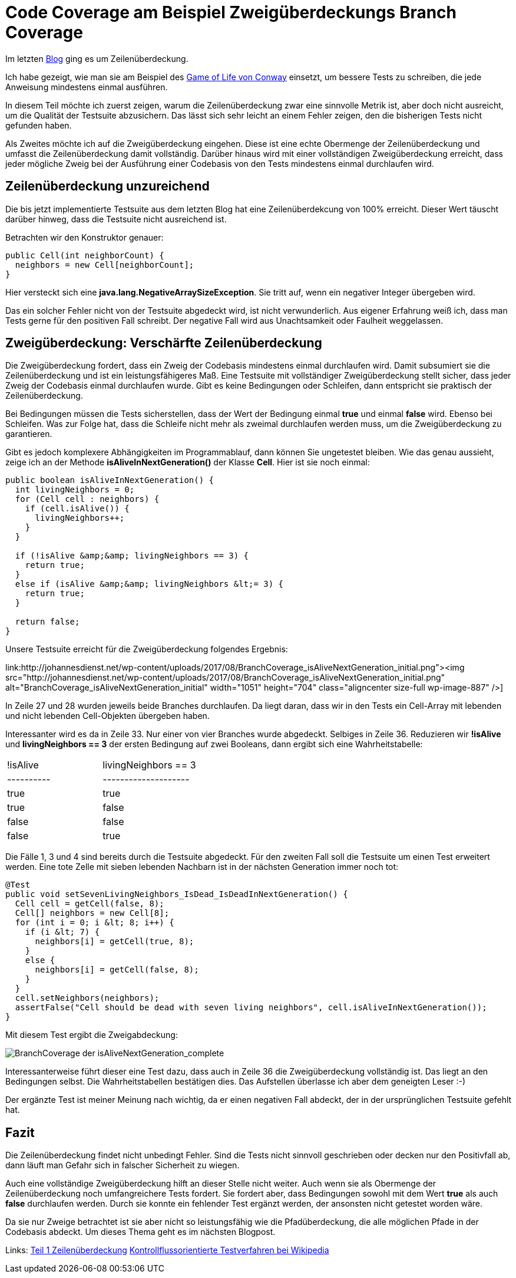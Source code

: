 = Code Coverage am Beispiel Zweigüberdeckungs Branch Coverage
:jbake-date: 2019-07-27
:jbake-author: JohannesDienst
:jbake-type: post
:jbake-status: published
:jbake-tags: codemetriken, branch coverage

Im letzten link:/blog/2019/Code_Coverage+am_Beispiel_Zeilenueberdeckung_Line_Coverage.html[Blog] ging es um Zeilenüberdeckung.

Ich habe gezeigt, wie man sie am Beispiel des link:https://de.wikipedia.org/wiki/Conways_Spiel_des_Lebens[Game of Life von Conway] einsetzt,
um bessere Tests zu schreiben, die jede Anweisung mindestens einmal ausführen.

In diesem Teil möchte ich zuerst zeigen, warum die Zeilenüberdeckung zwar eine sinnvolle Metrik ist, aber doch nicht ausreicht,
um die Qualität der Testsuite abzusichern. Das lässt sich sehr leicht an einem Fehler zeigen, den die bisherigen Tests nicht gefunden haben.

Als Zweites möchte ich auf die Zweigüberdeckung eingehen. Diese ist eine echte Obermenge der Zeilenüberdeckung und umfasst die
Zeilenüberdeckung damit vollständig. Darüber hinaus wird mit einer vollständigen Zweigüberdeckung erreicht, dass jeder mögliche Zweig
bei der Ausführung einer Codebasis von den Tests mindestens einmal durchlaufen wird.

== Zeilenüberdeckung unzureichend
Die bis jetzt implementierte Testsuite aus dem letzten Blog hat eine Zeilenüberdekcung von 100% erreicht. Dieser Wert täuscht darüber hinweg,
dass die Testsuite nicht ausreichend ist.

Betrachten wir den Konstruktor genauer:

----
public Cell(int neighborCount) {
  neighbors = new Cell[neighborCount];
}
----

Hier versteckt sich eine *java.lang.NegativeArraySizeException*. Sie tritt auf, wenn ein negativer Integer übergeben wird.

Das ein solcher Fehler nicht von der Testsuite abgedeckt wird, ist nicht verwunderlich. Aus eigener Erfahrung weiß ich,
dass man Tests gerne für den positiven Fall schreibt. Der negative Fall wird aus Unachtsamkeit oder Faulheit weggelassen.

== Zweigüberdeckung: Verschärfte Zeilenüberdeckung
Die Zweigüberdeckung fordert, dass ein Zweig der Codebasis mindestens einmal durchlaufen wird. Damit subsumiert sie die
Zeilenüberdeckung und ist ein leistungsfähigeres Maß. Eine Testsuite mit vollständiger Zweigüberdeckung stellt sicher,
dass jeder Zweig der Codebasis einmal durchlaufen wurde. Gibt es keine Bedingungen oder Schleifen, dann entspricht sie praktisch der Zeilenüberdeckung.

Bei Bedingungen müssen die Tests sicherstellen, dass der Wert der Bedingung einmal *true* und einmal *false* wird.
Ebenso bei Schleifen. Was zur Folge hat, dass die Schleife nicht mehr als zweimal durchlaufen werden muss, um die Zweigüberdeckung zu garantieren.

Gibt es jedoch komplexere Abhängigkeiten im Programmablauf, dann können Sie ungetestet bleiben. Wie das genau aussieht,
zeige ich an der Methode *isAliveInNextGeneration()* der Klasse *Cell*. Hier ist sie noch einmal:

----
public boolean isAliveInNextGeneration() {
  int livingNeighbors = 0;
  for (Cell cell : neighbors) {
    if (cell.isAlive()) {
      livingNeighbors++;
    }
  }

  if (!isAlive &amp;&amp; livingNeighbors == 3) {
    return true;
  }
  else if (isAlive &amp;&amp; livingNeighbors &lt;= 3) {
    return true;
  }

  return false;
}
----

Unsere Testsuite erreicht für die Zweigüberdeckung folgendes Ergebnis:

link:http://johannesdienst.net/wp-content/uploads/2017/08/BranchCoverage_isAliveNextGeneration_initial.png"><img src="http://johannesdienst.net/wp-content/uploads/2017/08/BranchCoverage_isAliveNextGeneration_initial.png" alt="BranchCoverage_isAliveNextGeneration_initial" width="1051" height="704" class="aligncenter size-full wp-image-887" />]

In Zeile 27 und 28 wurden jeweils beide Branches durchlaufen. Da liegt daran, dass wir in den Tests ein Cell-Array mit lebenden und nicht lebenden Cell-Objekten übergeben haben.

Interessanter wird es da in Zeile 33. Nur einer von vier Branches wurde abgedeckt. Selbiges in Zeile 36. Reduzieren wir **!isAlive** und **livingNeighbors == 3** der ersten Bedingung auf zwei Booleans, dann ergibt sich eine Wahrheitstabelle:

|===
| !isAlive   | livingNeighbors == 3 
| ---------- | --------------------
| true       | true
| true       | false
| false      | false
| false      | true

|===

Die Fälle 1, 3 und 4 sind bereits durch die Testsuite abgedeckt. Für den zweiten Fall soll die Testsuite um einen Test erweitert werden. Eine tote Zelle mit sieben lebenden Nachbarn ist in der nächsten Generation immer noch tot:

----
@Test
public void setSevenLivingNeighbors_IsDead_IsDeadInNextGeneration() {
  Cell cell = getCell(false, 8);
  Cell[] neighbors = new Cell[8];
  for (int i = 0; i &lt; 8; i++) {
    if (i &lt; 7) {
      neighbors[i] = getCell(true, 8);
    }
    else {
      neighbors[i] = getCell(false, 8);
    }
  }
  cell.setNeighbors(neighbors);
  assertFalse("Cell should be dead with seven living neighbors", cell.isAliveInNextGeneration());
}
---- 

Mit diesem Test ergibt die Zweigabdeckung:

image::../../images/content/2019/BranchCoverage_isAliveNextGeneration_complete.png[BranchCoverage der isAliveNextGeneration_complete]

Interessanterweise führt dieser eine Test dazu, dass auch in Zeile 36 die Zweigüberdeckung vollständig ist. Das liegt an den Bedingungen selbst. Die Wahrheitstabellen bestätigen dies. Das Aufstellen überlasse ich aber dem geneigten Leser :-) 

Der ergänzte Test ist meiner Meinung nach wichtig, da er einen negativen Fall abdeckt, der in der ursprünglichen Testsuite gefehlt hat.  

== Fazit
Die Zeilenüberdeckung findet nicht unbedingt Fehler. Sind die Tests nicht sinnvoll geschrieben oder decken nur den Positivfall ab, dann läuft man Gefahr sich in falscher Sicherheit zu wiegen.

Auch eine vollständige Zweigüberdeckung hilft an dieser Stelle nicht weiter. Auch wenn sie als Obermenge der Zeilenüberdeckung noch umfangreichere Tests fordert. Sie fordert aber, dass Bedingungen sowohl mit dem Wert *true* als auch *false* durchlaufen werden. Durch sie konnte ein fehlender Test ergänzt werden, der ansonsten nicht getestet worden wäre.

Da sie nur Zweige betrachtet ist sie aber nicht so leistungsfähig wie die Pfadüberdeckung, die alle möglichen Pfade in der Codebasis abdeckt. Um dieses Thema geht es im nächsten Blogpost.

Links:
link:/blog/2019/Code_Coverage+am_Beispiel_Zeilenueberdeckung_Line_Coverage.html[Teil 1 Zeilenüberdeckung]
link:https://de.wikipedia.org/wiki/Kontrollflussorientierte_Testverfahren#Pfad.C3.BCberdeckungstest[Kontrollflussorientierte Testverfahren bei Wikipedia]
